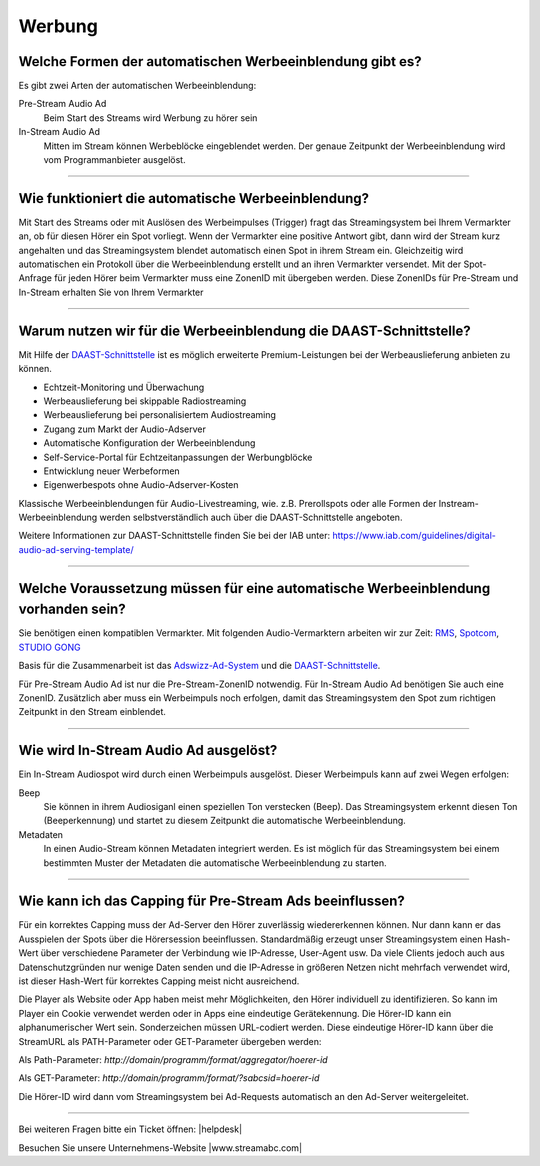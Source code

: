 .. index:: Werbung

Werbung
***********

.. index:: Werbeformen
.. index:: Werbeeinblendung Typen
.. index:: Pre-Stream Audio Ad
.. index:: Preroll Audio Ad
.. index:: In-Stream Audio Ad

Welche Formen der automatischen Werbeeinblendung gibt es?
---------------------------------------------------------
Es gibt zwei Arten der automatischen Werbeeinblendung:

Pre-Stream Audio Ad
    Beim Start des Streams wird Werbung zu hörer sein

In-Stream Audio Ad 
    Mitten im Stream können Werbeblöcke eingeblendet werden. Der genaue Zeitpunkt der Werbeeinblendung wird vom Programmanbieter ausgelöst.


----

.. index:: Werbeeinblendung Funktionsweise

Wie funktioniert die automatische Werbeeinblendung?
---------------------------------------------------
Mit Start des Streams oder mit Auslösen des Werbeimpulses (Trigger) fragt das Streamingsystem bei Ihrem Vermarkter an, ob für diesen Hörer ein Spot vorliegt. Wenn der Vermarkter eine positive Antwort gibt, dann wird der Stream kurz angehalten und das Streamingsystem blendet automatisch einen Spot in ihrem Stream ein. Gleichzeitig wird automatischen ein Protokoll über die Werbeeinblendung erstellt und an ihren Vermarkter versendet.
Mit der Spot-Anfrage für jeden Hörer beim Vermarkter muss eine ZonenID mit übergeben werden. Diese ZonenIDs für Pre-Stream und In-Stream erhalten Sie von Ihrem Vermarkter 


----

.. index:: DAAST-Schnittstelle 
.. index:: Digital Audio Ad Serving Template

Warum nutzen wir für die Werbeeinblendung die DAAST-Schnittstelle?
---------------------------------------------------
Mit Hilfe der `DAAST-Schnittstelle <https://www.iab.com/guidelines/digital-audio-ad-serving-template/>`_ 
ist es möglich erweiterte Premium-Leistungen bei der Werbeauslieferung anbieten zu können.

- Echtzeit-Monitoring und Überwachung
- Werbeauslieferung bei skippable Radiostreaming
- Werbeauslieferung bei personalisiertem Audiostreaming
- Zugang zum Markt der Audio-Adserver
- Automatische Konfiguration der Werbeeinblendung
- Self-Service-Portal für Echtzeitanpassungen der Werbungblöcke
- Entwicklung neuer Werbeformen
- Eigenwerbespots ohne Audio-Adserver-Kosten


Klassische Werbeeinblendungen für Audio-Livestreaming, wie. z.B. Prerollspots oder alle Formen der Instream-Werbeeinblendung werden selbstverständlich auch über die DAAST-Schnittstelle angeboten.

Weitere Informationen zur DAAST-Schnittstelle finden Sie bei der IAB unter:
`https://www.iab.com/guidelines/digital-audio-ad-serving-template/ <https://www.iab.com/guidelines/digital-audio-ad-serving-template/>`_


----

.. index:: Werbeeinblendung Voraussetzungen
.. index:: Ad-ZonenID
.. index:: ZonenID
.. index:: DAAST-Schnittstelle 

Welche Voraussetzung müssen für eine automatische Werbeeinblendung vorhanden sein?
----------------------------------------------------------------------------------
Sie benötigen einen kompatiblen Vermarkter. Mit folgenden Audio-Vermarktern arbeiten wir zur Zeit:
`RMS <http://www.rms.de>`_, `Spotcom <http://www.spotcom.de>`_, `STUDIO GONG <https://www.studio-gong.de/>`_

Basis für die Zusammenarbeit ist das `Adswizz-Ad-System <http://www.adswizz.com/>`__ und die `DAAST-Schnittstelle <https://www.iab.com/guidelines/digital-audio-ad-serving-template/>`_.

Für Pre-Stream Audio Ad ist nur die Pre-Stream-ZonenID notwendig. 
Für In-Stream Audio Ad benötigen Sie auch eine ZonenID. Zusätzlich aber muss ein Werbeimpuls noch erfolgen, damit das Streamingsystem den Spot zum richtigen Zeitpunkt in den Stream einblendet. 

----

.. index:: In-Stream Audio Ad / Auslöser
.. index:: In-Stream Audio Ad mittels Beep
.. index:: In-Stream Audio Ad mittels Metadaten

Wie wird In-Stream Audio Ad ausgelöst?
--------------------------------------
Ein In-Stream Audiospot wird durch einen Werbeimpuls ausgelöst.
Dieser Werbeimpuls kann auf zwei Wegen erfolgen:

Beep
    Sie können in ihrem Audiosiganl einen speziellen Ton verstecken (Beep). Das Streamingsystem erkennt diesen Ton (Beeperkennung) und startet zu diesem Zeitpunkt die automatische Werbeeinblendung.

Metadaten
    In einen Audio-Stream können Metadaten integriert werden. Es ist möglich für das Streamingsystem bei einem bestimmten Muster der Metadaten die automatische Werbeeinblendung zu starten. 

----

.. index:: Capping
.. index:: Pre-Stream Audio Ad Capping

Wie kann ich das Capping für Pre-Stream Ads beeinflussen?
---------------------------------------------------------
Für ein korrektes Capping muss der Ad-Server den Hörer zuverlässig wiedererkennen können. Nur dann kann er das Ausspielen der Spots über die Hörersession beeinflussen.
Standardmäßig erzeugt unser Streamingsystem einen Hash-Wert über verschiedene Parameter der Verbindung wie IP-Adresse, User-Agent usw. Da viele Clients jedoch auch aus Datenschutzgründen nur wenige Daten senden und die IP-Adresse in größeren Netzen nicht mehrfach verwendet wird,
ist dieser Hash-Wert für korrektes Capping meist nicht ausreichend.

Die Player als Website oder App haben meist mehr Möglichkeiten, den Hörer individuell zu identifizieren. So kann im Player ein Cookie verwendet werden oder in Apps eine eindeutige Gerätekennung.
Die Hörer-ID kann ein alphanumerischer Wert sein. Sonderzeichen müssen URL-codiert werden.
Diese eindeutige Hörer-ID kann über die StreamURL als PATH-Parameter oder GET-Parameter übergeben werden:

Als Path-Parameter:
`http://domain/programm/format/aggregator/hoerer-id`

Als GET-Parameter:
`http://domain/programm/format/?sabcsid=hoerer-id`

.. seealso:: `Schema StreamURLs </de/latest/streamurls.html#nach-welchem-schema-sind-die-streamurls-aufgebaut>`_

Die Hörer-ID wird dann vom Streamingsystem bei Ad-Requests automatisch an den Ad-Server weitergeleitet.

----

Bei weiteren Fragen bitte ein Ticket öffnen: |helpdesk|

Besuchen Sie unsere Unternehmens-Website |www.streamabc.com|



.. |helpdesk| raw:: html

    <a href="https://streamabc.zammad.com" target="_blank">https://streamabc.zammad.com</a>


.. |www.streamabc.com| raw:: html

   <a href="https://www.streamabc.com/#quantum-cast" target="_blank">www.streamabc.com/#quantum-cast</a>
   